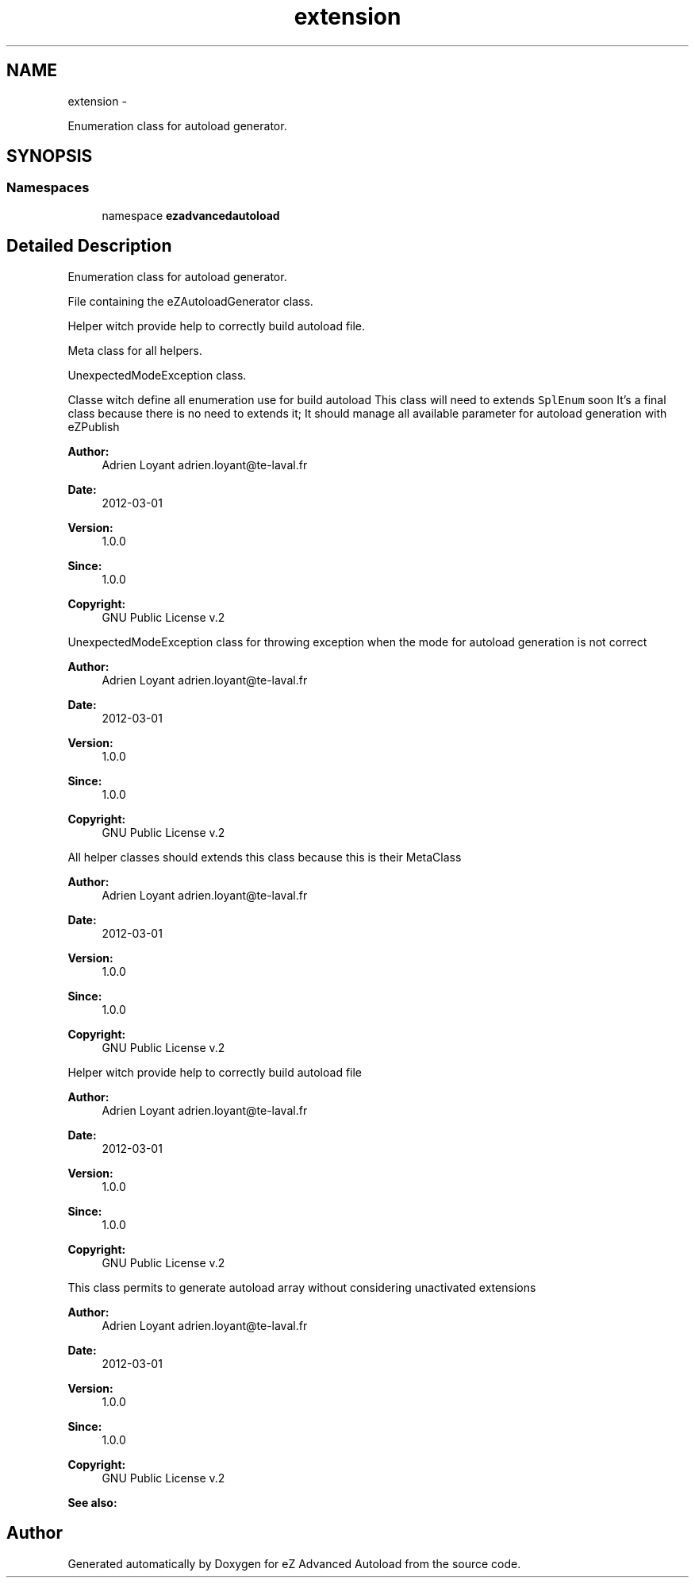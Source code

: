 .TH "extension" 3 "Fri Mar 9 2012" "Version 1.0.0-RC" "eZ Advanced Autoload" \" -*- nroff -*-
.ad l
.nh
.SH NAME
extension \- 
.PP
Enumeration class for autoload generator\&.  

.SH SYNOPSIS
.br
.PP
.SS "Namespaces"

.in +1c
.ti -1c
.RI "namespace \fBezadvancedautoload\fP"
.br
.in -1c
.SH "Detailed Description"
.PP 
Enumeration class for autoload generator\&. 

File containing the eZAutoloadGenerator class\&.
.PP
Helper witch provide help to correctly build autoload file\&.
.PP
Meta class for all helpers\&.
.PP
UnexpectedModeException class\&.
.PP
Classe witch define all enumeration use for build autoload This class will need to extends \fCSplEnum\fP soon It's a final class because there is no need to extends it; It should manage all available parameter for autoload generation with eZPublish
.PP
\fBAuthor:\fP
.RS 4
Adrien Loyant adrien.loyant@te-laval.fr
.RE
.PP
\fBDate:\fP
.RS 4
2012-03-01 
.RE
.PP
\fBVersion:\fP
.RS 4
1\&.0\&.0 
.RE
.PP
\fBSince:\fP
.RS 4
1\&.0\&.0 
.RE
.PP
\fBCopyright:\fP
.RS 4
GNU Public License v\&.2
.RE
.PP
.PP
UnexpectedModeException class for throwing exception when the mode for autoload generation is not correct
.PP
\fBAuthor:\fP
.RS 4
Adrien Loyant adrien.loyant@te-laval.fr
.RE
.PP
\fBDate:\fP
.RS 4
2012-03-01 
.RE
.PP
\fBVersion:\fP
.RS 4
1\&.0\&.0 
.RE
.PP
\fBSince:\fP
.RS 4
1\&.0\&.0 
.RE
.PP
\fBCopyright:\fP
.RS 4
GNU Public License v\&.2
.RE
.PP
.PP
All helper classes should extends this class because this is their MetaClass
.PP
\fBAuthor:\fP
.RS 4
Adrien Loyant adrien.loyant@te-laval.fr
.RE
.PP
\fBDate:\fP
.RS 4
2012-03-01 
.RE
.PP
\fBVersion:\fP
.RS 4
1\&.0\&.0 
.RE
.PP
\fBSince:\fP
.RS 4
1\&.0\&.0 
.RE
.PP
\fBCopyright:\fP
.RS 4
GNU Public License v\&.2
.RE
.PP
.PP
Helper witch provide help to correctly build autoload file
.PP
\fBAuthor:\fP
.RS 4
Adrien Loyant adrien.loyant@te-laval.fr
.RE
.PP
\fBDate:\fP
.RS 4
2012-03-01 
.RE
.PP
\fBVersion:\fP
.RS 4
1\&.0\&.0 
.RE
.PP
\fBSince:\fP
.RS 4
1\&.0\&.0 
.RE
.PP
\fBCopyright:\fP
.RS 4
GNU Public License v\&.2
.RE
.PP
.PP
This class permits to generate autoload array without considering unactivated extensions
.PP
\fBAuthor:\fP
.RS 4
Adrien Loyant adrien.loyant@te-laval.fr
.RE
.PP
\fBDate:\fP
.RS 4
2012-03-01 
.RE
.PP
\fBVersion:\fP
.RS 4
1\&.0\&.0 
.RE
.PP
\fBSince:\fP
.RS 4
1\&.0\&.0 
.RE
.PP
\fBCopyright:\fP
.RS 4
GNU Public License v\&.2
.RE
.PP
\fBSee also:\fP
.RS 4
.RE
.PP

.SH "Author"
.PP 
Generated automatically by Doxygen for eZ Advanced Autoload from the source code\&.
